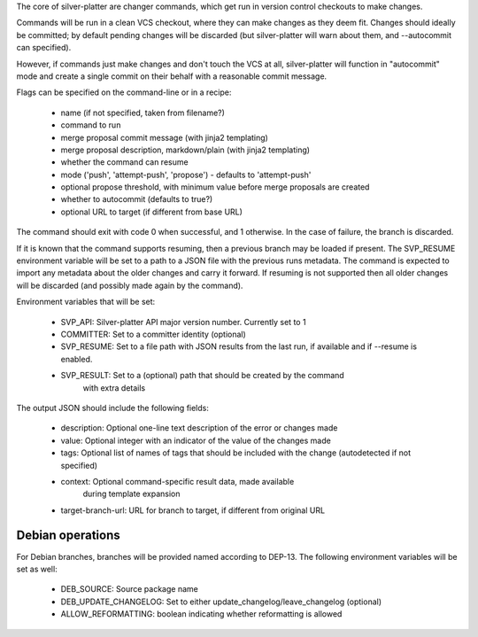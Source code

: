 The core of silver-platter are changer commands, which get run in version
control checkouts to make changes.

Commands will be run in a clean VCS checkout, where they can make changes as
they deem fit. Changes should ideally be committed; by default pending changes
will be discarded (but silver-platter will warn about them, and --autocommit
can specified).

However, if commands just make changes and don't touch the VCS at all,
silver-platter will function in "autocommit" mode and create a single commit on
their behalf with a reasonable commit message.

Flags can be specified on the command-line or in a recipe:

 * name (if not specified, taken from filename?)
 * command to run
 * merge proposal commit message (with jinja2 templating)
 * merge proposal description, markdown/plain (with jinja2 templating)
 * whether the command can resume
 * mode ('push', 'attempt-push', 'propose') - defaults to 'attempt-push'
 * optional propose threshold, with minimum value before merge proposals
   are created
 * whether to autocommit (defaults to true?)
 * optional URL to target (if different from base URL)

The command should exit with code 0 when successful, and 1 otherwise. In
the case of failure, the branch is discarded.

If it is known that the command supports resuming, then a previous branch
may be loaded if present. The SVP_RESUME environment variable
will be set to a path to a JSON file with the previous runs metadata.
The command is expected to import any metadata about the older changes
and carry it forward.
If resuming is not supported then all older changes will be discarded
(and possibly made again by the command).

Environment variables that will be set:

 * SVP_API: Silver-platter API major version number. Currently set to 1
 * COMMITTER: Set to a committer identity (optional)
 * SVP_RESUME: Set to a file path with JSON results from the last run,
   if available and if --resume is enabled.
 * SVP_RESULT: Set to a (optional) path that should be created by the command
     with extra details

The output JSON should include the following fields:

 * description: Optional one-line text description of the error or changes made
 * value: Optional integer with an indicator of the value of the changes made
 * tags: Optional list of names of tags that should be included with the change
   (autodetected if not specified)
 * context: Optional command-specific result data, made available
        during template expansion
 * target-branch-url: URL for branch to target, if different from original URL

Debian operations
-----------------

For Debian branches, branches will be provided named according to DEP-13.
The following environment variables will be set as well:

 * DEB_SOURCE: Source package name
 * DEB_UPDATE_CHANGELOG: Set to either update_changelog/leave_changelog (optional)
 * ALLOW_REFORMATTING: boolean indicating whether reformatting is allowed
